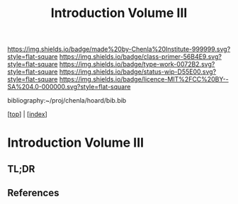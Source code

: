 #   -*- mode: org; fill-column: 60 -*-

#+TITLE: Introduction Volume III
#+STARTUP: showall
#+TOC: headlines 4
#+PROPERTY: filename

[[https://img.shields.io/badge/made%20by-Chenla%20Institute-999999.svg?style=flat-square]] 
[[https://img.shields.io/badge/class-primer-56B4E9.svg?style=flat-square]]
[[https://img.shields.io/badge/type-work-0072B2.svg?style=flat-square]]
[[https://img.shields.io/badge/status-wip-D55E00.svg?style=flat-square]]
[[https://img.shields.io/badge/licence-MIT%2FCC%20BY--SA%204.0-000000.svg?style=flat-square]]

bibliography:~/proj/chenla/hoard/bib.bib

[[[../index.org][top]]] | [[[./index.org][index]]]

* Introduction Volume III
:PROPERTIES:
:CUSTOM_ID:
:Name:     /home/deerpig/proj/chenla/warp/ww-intro-vol-3.org
:Created:  2018-04-11T18:15@Prek Leap (11.642600N-104.919210W)
:ID:       10eb9113-1ac2-4c56-b68d-d49ec9915514
:VER:      576717413.156204268
:GEO:      48P-491193-1287029-15
:BXID:     proj:QJX6-8873
:Class:    primer
:Type:     work
:Status:   wip
:Licence:  MIT/CC BY-SA 4.0
:END:

** TL;DR

** References




